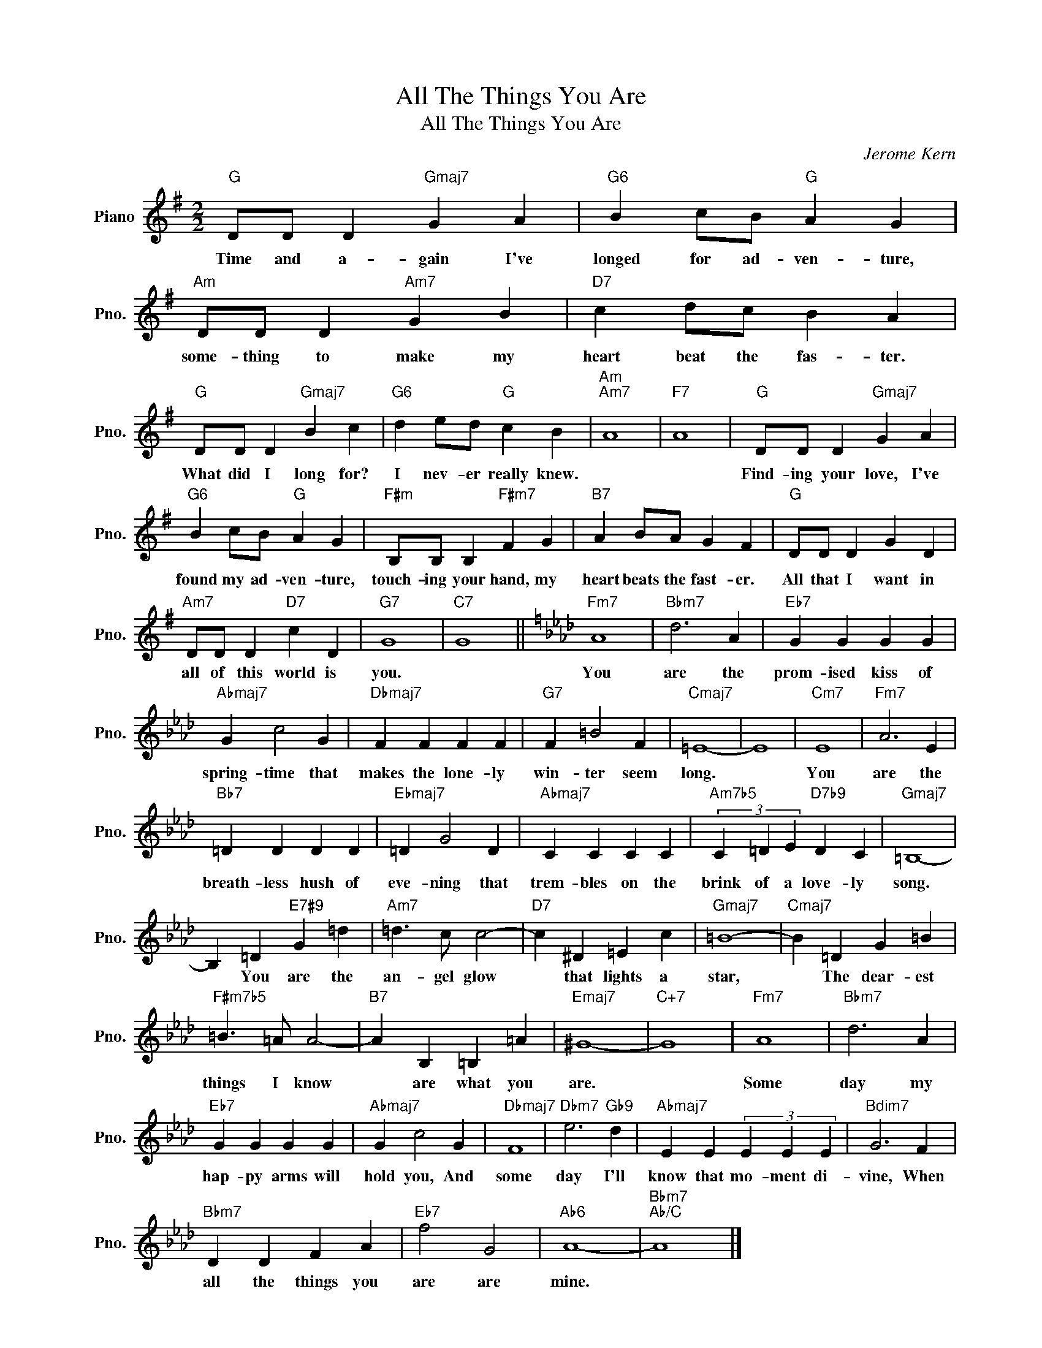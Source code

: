 X:1
T:All The Things You Are
T:All The Things You Are
C:Jerome Kern
Z:All Rights Reserved
L:1/4
M:2/2
K:G
V:1 treble nm="Piano" snm="Pno."
%%MIDI program 0
V:1
"G" D/D/ D"Gmaj7" G A |"G6" B c/B/"G" A G |"Am" D/D/ D"Am7" G B |"D7" c d/c/ B A | %4
w: Time and a- gain I've|longed for ad- ven- ture,|some- thing to make my|heart beat the fas- ter.|
"G" D/D/ D"Gmaj7" B c |"G6" d e/d/"G" c B |"Am""Am7" A4 |"F7" A4 |"G" D/D/ D"Gmaj7" G A | %9
w: What did I long for?|I nev- er really knew.|||Find- ing your love, I've|
"G6" B c/B/"G" A G |"F#m" B,/B,/ B,"F#m7" F G |"B7" A B/A/ G F |"G" D/D/ D G D | %13
w: found my ad- ven- ture,|touch- ing your hand, my|heart beats the fast- er.|All that I want in|
"Am7" D/D/ D"D7" c D |"G7" G4 |"C7" G4 ||[K:Ab]"Fm7" A4 |"Bbm7" d3 A |"Eb7" G G G G | %19
w: all of this world is|you.||You|are the|prom- ised kiss of|
"Abmaj7" G c2 G |"Dbmaj7" F F F F |"G7" F =B2 F |"Cmaj7" =E4- | E4 |"Cm7" E4 |"Fm7" A3 E | %26
w: spring- time that|makes the lone- ly|win- ter seem|long.||You|are the|
"Bb7" =D D D D |"Ebmaj7" =D G2 D |"Abmaj7" C C C C |"Am7b5" (3C =D E"D7b9" D C |"Gmaj7" =B,4- | %31
w: breath- less hush of|eve- ning that|trem- bles on the|brink of a love- ly|song.|
 B, =D"E7#9" G =d |"Am7" =d3/2 c/ c2- |"D7" c ^D =E c |"Gmaj7" =B4- |"Cmaj7" B =D G =B | %36
w: * You are the|an- gel glow|* that lights a|star,|* The dear- est|
"F#m7b5" =B3/2 =A/ A2- |"B7" A B, =B, =A |"Emaj7" ^G4- |"C+7" G4 |"Fm7" A4 |"Bbm7" d3 A | %42
w: things I know|* are what you|are.||Some|day my|
"Eb7" G G G G |"Abmaj7" G c2 G |"Dbmaj7" F4 |"Dbm7" e3"Gb9" d |"Abmaj7" E E (3E E E |"Bdim7" G3 F | %48
w: hap- py arms will|hold you, And|some|day I'll|know that mo- ment di-|vine, When|
"Bbm7" D D F A |"Eb7" f2 G2 |"Ab6" A4- |"Bbm7""Ab/C" A4 |] %52
w: all the things you|are are|mine.||


